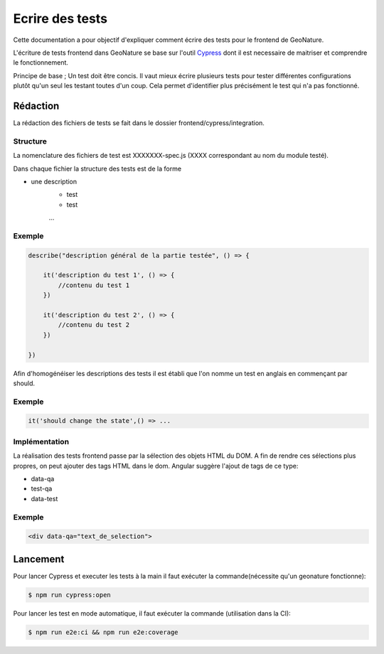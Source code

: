 Ecrire des tests
================

Cette documentation a pour objectif d'expliquer comment écrire des tests pour 
le frontend de GeoNature.

L'écriture de tests frontend dans GeoNature se base sur l'outil `Cypress <https://www.cypress.io/>`_ dont il est necessaire de maitriser et comprendre le fonctionnement.

Principe de base ; Un test doit être concis. 
Il vaut mieux écrire plusieurs tests pour tester différentes configurations plutôt qu'un seul les testant toutes d'un coup. 
Cela permet d'identifier plus précisément le test qui n'a pas fonctionné.

Rédaction
*********

La rédaction des fichiers de tests se fait dans le dossier frontend/cypress/integration.

Structure
^^^^^^^^^

La nomenclature des fichiers de test est XXXXXXX-spec.js (XXXX correspondant au nom du module testé). 

Dans chaque fichier la structure des tests est de la forme

- une description
    - test
    - test
    ...  
    
Exemple
^^^^^^^

.. code-block:: js

    describe("description général de la partie testée", () => {

        it('description du test 1', () => {
            //contenu du test 1
        })

        it('description du test 2', () => {
            //contenu du test 2
        })

    })

Afin d'homogénéiser les descriptions des tests il est établi que l'on nomme un test en anglais en commençant par should. 

Exemple
^^^^^^^ 
.. code-block:: js

    it('should change the state',() => ... 

Implémentation 
^^^^^^^^^^^^^^

La réalisation des tests frontend passe par la sélection des objets HTML du DOM.
A fin de rendre ces sélections plus propres, on peut ajouter des tags HTML dans le dom.
Angular suggère l'ajout de tags de ce type:

- data-qa
- test-qa
- data-test

Exemple
^^^^^^^

.. code-block:: HTML

    <div data-qa="text_de_selection">

Lancement
*********

Pour lancer Cypress et executer les tests à la main il faut exécuter la commande(nécessite qu'un geonature fonctionne):

.. code-block:: bash

    $ npm run cypress:open

Pour lancer les test en mode automatique, il faut exécuter la commande (utilisation dans la CI):

.. code-block:: bash

    $ npm run e2e:ci && npm run e2e:coverage
